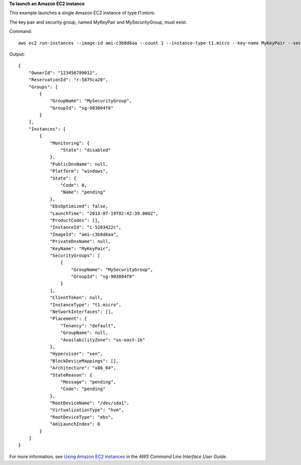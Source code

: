 **To launch an Amazon EC2 instance**

This example launches a single Amazon EC2 instance of type t1.micro.

The key pair and security group, named MyKeyPair and MySecurityGroup, must exist.

Command::

  aws ec2 run-instances --image-id ami-c3b8d6aa --count 1 --instance-type t1.micro --key-name MyKeyPair --security-groups MySecurityGroup

Output::

  {
      "OwnerId": "123456789012",
      "ReservationId": "r-5875ca20",
      "Groups": [
          {
              "GroupName": "MySecurityGroup",
              "GroupId": "sg-903004f8"
          }
      ],
      "Instances": [
          {
              "Monitoring": {
                  "State": "disabled"
              },
              "PublicDnsName": null,
              "Platform": "windows",
              "State": {
                  "Code": 0,
                  "Name": "pending"
              },
              "EbsOptimized": false,
              "LaunchTime": "2013-07-19T02:42:39.000Z",
              "ProductCodes": [],
              "InstanceId": "i-5203422c",
              "ImageId": "ami-c3b8d6aa",
              "PrivateDnsName": null,
              "KeyName": "MyKeyPair",
              "SecurityGroups": [
                  {
                      "GroupName": "MySecurityGroup",
                      "GroupId": "sg-903004f8"
                  }
              ],
              "ClientToken": null,
              "InstanceType": "t1.micro",
              "NetworkInterfaces": [],
              "Placement": {
                  "Tenancy": "default",
                  "GroupName": null,
                  "AvailabilityZone": "us-east-1b"
              },
              "Hypervisor": "xen",
              "BlockDeviceMappings": [],
              "Architecture": "x86_64",
              "StateReason": {
                  "Message": "pending",
                  "Code": "pending"
              },
              "RootDeviceName": "/dev/sda1",
              "VirtualizationType": "hvm",
              "RootDeviceType": "ebs",
              "AmiLaunchIndex": 0
          }
      ]
  }

For more information, see `Using Amazon EC2 Instances`_ in the *AWS Command Line Interface User Guide*.

.. _`Using Amazon EC2 Instances`: http://docs.aws.amazon.com/cli/latest/userguide/cli-ec2-launch.html

